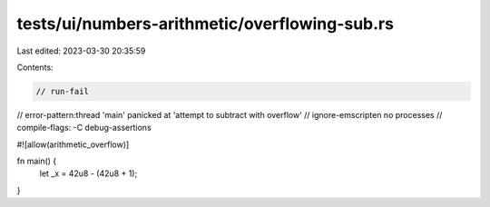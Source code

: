 tests/ui/numbers-arithmetic/overflowing-sub.rs
==============================================

Last edited: 2023-03-30 20:35:59

Contents:

.. code-block:: rs

    // run-fail
// error-pattern:thread 'main' panicked at 'attempt to subtract with overflow'
// ignore-emscripten no processes
// compile-flags: -C debug-assertions

#![allow(arithmetic_overflow)]

fn main() {
    let _x = 42u8 - (42u8 + 1);
}



